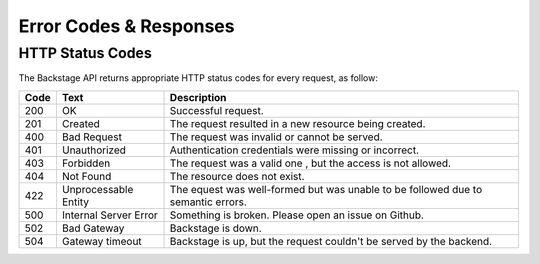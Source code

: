 =======================
Error Codes & Responses
=======================

HTTP Status Codes
-----------------

The Backstage API returns appropriate HTTP status codes for every request, as follow:

+------------+------------------------------+----------------------------------------------------------------------------------+
|    Code    |             Text             |            Description                                                           |
+============+==============================+==================================================================================+
| 200        |    OK                        | Successful request.                                                              |
+------------+------------------------------+----------------------------------------------------------------------------------+
| 201        |    Created                   | The request resulted in a new resource being created.                            |
+------------+------------------------------+----------------------------------------------------------------------------------+
| 400        |    Bad Request               | The request was invalid or cannot be served.                                     |
+------------+------------------------------+----------------------------------------------------------------------------------+
| 401        |    Unauthorized              | Authentication credentials were missing or incorrect.                            |
+------------+------------------------------+----------------------------------------------------------------------------------+
| 403        |    Forbidden                 | The request was a valid one , but the access is not allowed.                     |
+------------+------------------------------+----------------------------------------------------------------------------------+
| 404        |    Not Found                 | The resource does not exist.                                                     |
+------------+------------------------------+----------------------------------------------------------------------------------+
| 422        |    Unprocessable Entity      | The equest was well-formed but was unable to be followed due to semantic errors. |
+------------+------------------------------+----------------------------------------------------------------------------------+
| 500        |    Internal Server  Error    | Something is broken. Please open an issue on Github.                             |
+------------+------------------------------+----------------------------------------------------------------------------------+
| 502        |    Bad Gateway               | Backstage is down.                                                               |
+------------+------------------------------+----------------------------------------------------------------------------------+
| 504        |    Gateway timeout           | Backstage is up, but the request couldn't be served by the backend.              |
+------------+------------------------------+----------------------------------------------------------------------------------+